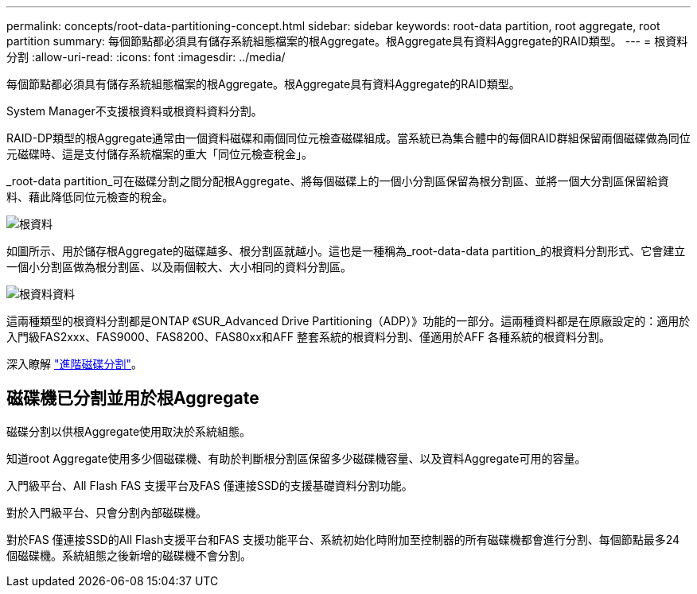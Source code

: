 ---
permalink: concepts/root-data-partitioning-concept.html 
sidebar: sidebar 
keywords: root-data partition, root aggregate, root partition 
summary: 每個節點都必須具有儲存系統組態檔案的根Aggregate。根Aggregate具有資料Aggregate的RAID類型。 
---
= 根資料分割
:allow-uri-read: 
:icons: font
:imagesdir: ../media/


[role="lead"]
每個節點都必須具有儲存系統組態檔案的根Aggregate。根Aggregate具有資料Aggregate的RAID類型。

System Manager不支援根資料或根資料資料分割。

RAID-DP類型的根Aggregate通常由一個資料磁碟和兩個同位元檢查磁碟組成。當系統已為集合體中的每個RAID群組保留兩個磁碟做為同位元磁碟時、這是支付儲存系統檔案的重大「同位元檢查稅金」。

_root-data partition_可在磁碟分割之間分配根Aggregate、將每個磁碟上的一個小分割區保留為根分割區、並將一個大分割區保留給資料、藉此降低同位元檢查的稅金。

image::../media/root-data.gif[根資料]

如圖所示、用於儲存根Aggregate的磁碟越多、根分割區就越小。這也是一種稱為_root-data-data partition_的根資料分割形式、它會建立一個小分割區做為根分割區、以及兩個較大、大小相同的資料分割區。

image::../media/root-data-data.gif[根資料資料]

這兩種類型的根資料分割都是ONTAP 《SUR_Advanced Drive Partitioning（ADP）》功能的一部分。這兩種資料都是在原廠設定的：適用於入門級FAS2xxx、FAS9000、FAS8200、FAS80xx和AFF 整套系統的根資料分割、僅適用於AFF 各種系統的根資料分割。

深入瞭解 link:https://kb.netapp.com/Advice_and_Troubleshooting/Data_Storage_Software/ONTAP_OS/What_are_the_rules_for_Advanced_Disk_Partitioning["進階磁碟分割"^]。



== 磁碟機已分割並用於根Aggregate

磁碟分割以供根Aggregate使用取決於系統組態。

知道root Aggregate使用多少個磁碟機、有助於判斷根分割區保留多少磁碟機容量、以及資料Aggregate可用的容量。

入門級平台、All Flash FAS 支援平台及FAS 僅連接SSD的支援基礎資料分割功能。

對於入門級平台、只會分割內部磁碟機。

對於FAS 僅連接SSD的All Flash支援平台和FAS 支援功能平台、系統初始化時附加至控制器的所有磁碟機都會進行分割、每個節點最多24個磁碟機。系統組態之後新增的磁碟機不會分割。
